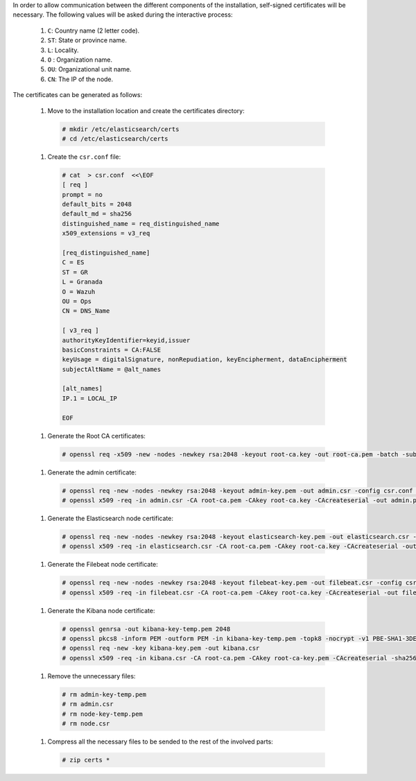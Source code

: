 .. Copyright (C) 2020 Wazuh, Inc.

In order to allow communication between the different components of the installation, self-signed certificates will be necessary. The following values will be asked during the interactive process:

  #. ``C``: Country name (2 letter code).
  #. ``ST``: State or province name.
  #. ``L``: Locality.
  #. ``O`` : Organization name.
  #. ``OU``: Organizational unit name.        
  #. ``CN``: The IP of the node.

The certificates can be generated as follows:

  #. Move to the installation location and create the certificates directory:

    .. code-block:: console

      # mkdir /etc/elasticsearch/certs
      # cd /etc/elasticsearch/certs

  #. Create the ``csr.conf`` file: 

    .. code-block:: console

      # cat  > csr.conf  <<\EOF
      [ req ]
      prompt = no
      default_bits = 2048
      default_md = sha256
      distinguished_name = req_distinguished_name
      x509_extensions = v3_req
      
      [req_distinguished_name]
      C = ES
      ST = GR
      L = Granada
      O = Wazuh
      OU = Ops
      CN = DNS_Name
      
      [ v3_req ]
      authorityKeyIdentifier=keyid,issuer
      basicConstraints = CA:FALSE
      keyUsage = digitalSignature, nonRepudiation, keyEncipherment, dataEncipherment
      subjectAltName = @alt_names
      
      [alt_names]
      IP.1 = LOCAL_IP

      EOF

  #. Generate the Root CA certificates:

    .. code-block:: console

      # openssl req -x509 -new -nodes -newkey rsa:2048 -keyout root-ca.key -out root-ca.pem -batch -subj "/C=ES/ST=GR/L=Granada/OU=Ops/O=Wazuh" -days 3650

  #. Generate the admin certificate:

    .. code-block:: console

      # openssl req -new -nodes -newkey rsa:2048 -keyout admin-key.pem -out admin.csr -config csr.conf -days 3650
      # openssl x509 -req -in admin.csr -CA root-ca.pem -CAkey root-ca.key -CAcreateserial -out admin.pem -extfile csr.conf -extensions v3_req -days 3650

  #. Generate the Elasticsearch node certificate: 

    .. code-block:: console

      # openssl req -new -nodes -newkey rsa:2048 -keyout elasticsearch-key.pem -out elasticsearch.csr -config csr.conf -days 3650
      # openssl x509 -req -in elasticsearch.csr -CA root-ca.pem -CAkey root-ca.key -CAcreateserial -out elasticsearch.pem -extfile csr.conf -extensions v3_req -days 3650

  #. Generate the Filebeat node certificate: 

    .. code-block:: console

      # openssl req -new -nodes -newkey rsa:2048 -keyout filebeat-key.pem -out filebeat.csr -config csr.conf -days 3650
      # openssl x509 -req -in filebeat.csr -CA root-ca.pem -CAkey root-ca.key -CAcreateserial -out filebeat.pem -extfile csr.conf -extensions v3_req -days 3650

  #. Generate the Kibana node certificate: 

    .. code-block:: console

      # openssl genrsa -out kibana-key-temp.pem 2048
      # openssl pkcs8 -inform PEM -outform PEM -in kibana-key-temp.pem -topk8 -nocrypt -v1 PBE-SHA1-3DES -out kibana-key.pem
      # openssl req -new -key kibana-key.pem -out kibana.csr
      # openssl x509 -req -in kibana.csr -CA root-ca.pem -CAkey root-ca-key.pem -CAcreateserial -sha256 -out kibana.pem

  #. Remove the unnecessary files:

    .. code-block:: console

      # rm admin-key-temp.pem
      # rm admin.csr
      # rm node-key-temp.pem
      # rm node.csr

  #. Compress all the necessary files to be sended to the rest of the involved parts:

    .. code-block:: console

      # zip certs *      

.. End of include file
